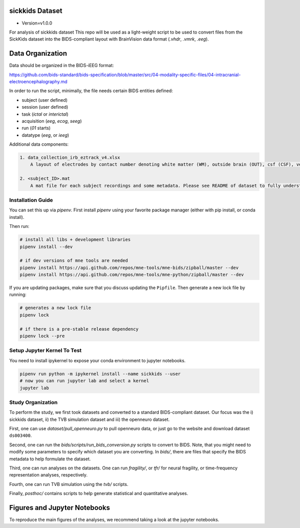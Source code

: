 sickkids Dataset
----------------
* Version=v1.0.0

For analysis of sickkids dataset
This repo will be used as a light-weight script to be used to convert
files from the SickKids dataset into the BIDS-compliant layout with
BrainVision data format (`.vhdr`, `.vmrk`, `.eeg`).

.. image:: https://img.shields.io/badge/code%20style-black-000000.svg
   :target: https://github.com/ambv/black
   :alt: Code style: black


Data Organization
-----------------

Data should be organized in the BIDS-iEEG format:

https://github.com/bids-standard/bids-specification/blob/master/src/04-modality-specific-files/04-intracranial-electroencephalography.md

In order to run the script, minimally, the file needs certain BIDS entities defined:

- subject (user defined)
- session (user defined)
- task (`ictal` or `interictal`)
- acquisition (`eeg`, `ecog`, `seeg`)
- run (`01` starts)
- datatype (`eeg`, or `ieeg`)

Additional data components:

.. code-block::

   1. data_collection_irb_eztrack_v4.xlsx
       A layout of electrodes by contact number denoting white matter (WM), outside brain (OUT), csf (CSF), ventricle (ventricle), or other bad contacts.

   2. <subject_ID>.mat
       A mat file for each subject recordings and some metadata. Please see README of dataset to fully understand how to use this.


Installation Guide
==================
You can set this up via `pipenv`. First install `pipenv` using
your favorite package manager (either with pip install, or conda install).

Then run:

.. code-block::

    # install all libs + development libraries
    pipenv install --dev

    # if dev versions of mne tools are needed
    pipenv install https://api.github.com/repos/mne-tools/mne-bids/zipball/master --dev
    pipenv install https://api.github.com/repos/mne-tools/mne-python/zipball/master --dev

If you are updating packages, make sure that you discuss updating the ``Pipfile``.
Then generate a new lock file by running:

.. code-block::

    # generates a new lock file
    pipenv lock

    # if there is a pre-stable release dependency
    pipenv lock --pre


Setup Jupyter Kernel To Test
============================

You need to install ipykernel to expose your conda environment to jupyter notebooks.

.. code-block::

   pipenv run python -m ipykernel install --name sickkids --user
   # now you can run jupyter lab and select a kernel
   jupyter lab


Study Organization
==================
To perform the study, we first took datasets and converted to a standard BIDS-compliant dataset. Our focus was
the i) sickkids dataset, ii) the TVB simulation dataset and iii) the openneuro dataset.

First, one can use `dataset/pull_openneuro.py` to pull openneuro data, or just go to the website and download
dataset ``ds003400``.

Second, one can run the `bids/scripts/run_bids_conversion.py` scripts to convert to BIDS. Note, that you might
need to modify some parameters to specify which dataset you are converting. In `bids/`, there are files that
specify the BIDS metadata to help formulate the dataset.

Third, one can run analyses on the datasets. One can run `fragility/`, or `tfr/` for neural fragility, or
time-frequency representation analyses, respectively.

Fourth, one can run TVB simulation using the `tvb/` scripts.

Finally, `posthoc/` contains scripts to help generate statistical and quantitative analyses.

Figures and Jupyter Notebooks
-----------------------------
To reproduce the main figures of the analyses, we recommend taking a look at the
jupyter notebooks.
